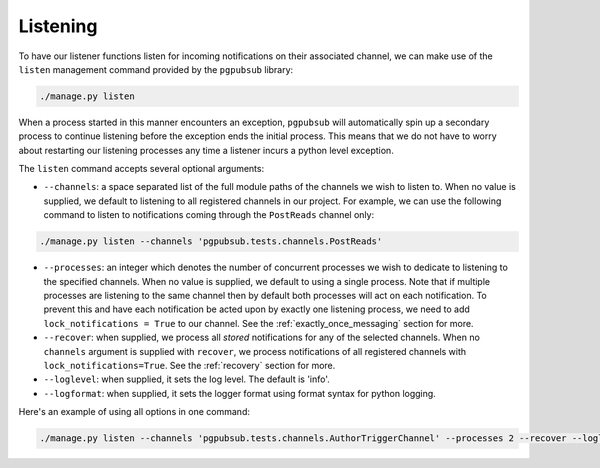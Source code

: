 Listening
=========

To have our listener functions listen for
incoming notifications on their associated channel, we can make use
of the ``listen`` management command provided by the ``pgpubsub`` library:

.. code-block::

    ./manage.py listen

When a process started in this manner encounters an exception, ``pgpubsub``
will automatically spin up a secondary process to continue listening before the
exception ends the initial process. This means that we do not have to worry about
restarting our listening processes any time a listener incurs a python level exception.

The ``listen`` command accepts several optional arguments:

* ``--channels``: a space separated list of the
  full module paths of the channels we wish to listen to.
  When no value is supplied, we default to listening to all registered channels
  in our project. For example, we can use the following command to listen to notifications coming through
  the ``PostReads`` channel only:

.. code-block::

    ./manage.py listen --channels 'pgpubsub.tests.channels.PostReads'


* ``--processes``: an integer which denotes the number of concurrent processes
  we wish to dedicate to listening to the specified channels. When no value is
  supplied, we default to using a single process. Note that if multiple processes
  are listening to the same channel then by default both processes will act on
  each notification. To prevent this and have each notification be acted upon
  by exactly one listening process, we need to add ``lock_notifications = True``
  to our channel. See the :ref:`exactly_once_messaging` section for more.

* ``--recover``: when supplied, we process all *stored* notifications for any
  of the selected channels. When no ``channels`` argument is supplied with ``recover``,
  we process notifications of all registered channels with ``lock_notifications=True``.
  See the :ref:`recovery` section for more.

* ``--loglevel``: when supplied, it sets the log level. The default is 'info'.

* ``--logformat``: when supplied, it sets the logger format using format syntax for python logging.

Here's an example of using all options in one command:

.. code-block::

    ./manage.py listen --channels 'pgpubsub.tests.channels.AuthorTriggerChannel' --processes 2 --recover --loglevel debug --logformat '%(asctime)s %(message)s'
